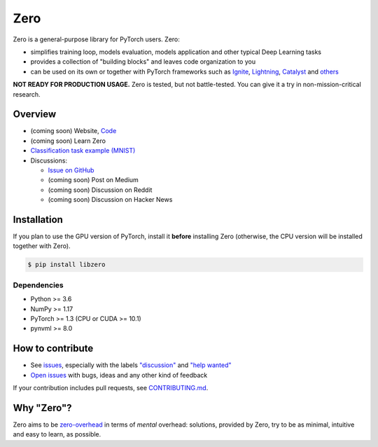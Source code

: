Zero
====

.. __INCLUDE_0__

Zero is a general-purpose library for PyTorch users. Zero:

- simplifies training loop, models evaluation, models application and other typical Deep
  Learning tasks
- provides a collection of "building blocks" and leaves code organization to you
- can be used on its own or together with PyTorch frameworks such as
  `Ignite <https://github.com/pytorch/ignite>`_,
  `Lightning <https://github.com/PytorchLightning/pytorch-lightning>`_,
  `Catalyst <https://github.com/catalyst-team/catalyst>`_ and
  `others <https://pytorch.org/ecosystem>`_

**NOT READY FOR PRODUCTION USAGE.** Zero is tested, but not battle-tested. You can give
it a try in non-mission-critical research.

Overview
--------

- (coming soon) Website, `Code <https://github.com/Yura52/zero>`_
- (coming soon) Learn Zero
- `Classification task example (MNIST) <https://github.com/Yura52/zero/blob/master/examples/mnist.py>`_
- Discussions:

  - `Issue on GitHub <https://github.com/Yura52/zero/issues/21>`_
  - (coming soon) Post on Medium
  - (coming soon) Discussion on Reddit
  - (coming soon) Discussion on Hacker News

.. __INCLUDE_1__

Installation
------------

If you plan to use the GPU version of PyTorch, install it **before** installing Zero
(otherwise, the CPU version will be installed together with Zero).

.. code-block:: bash

    $ pip install libzero

Dependencies
^^^^^^^^^^^^

- Python >= 3.6
- NumPy >= 1.17
- PyTorch >= 1.3 (CPU or CUDA >= 10.1)
- pynvml >= 8.0

How to contribute
-----------------

- See `issues <https://github.com/Yura52/zero/issues>`_, especially with the labels
  `"discussion" <https://github.com/Yura52/zero/issues?q=is%3Aopen+is%3Aissue+label%3A%22help+wanted%22+label%3Adiscussion>`_
  and `"help wanted" <https://github.com/Yura52/zero/issues?q=is%3Aopen+is%3Aissue+label%3A%22help+wanted%22>`_
- `Open issues <https://github.com/Yura52/zero/issues/new/choose>`_ with bugs, ideas and
  any other kind of feedback

If your contribution includes pull requests, see `CONTRIBUTING.md <https://github.com/Yura52/zero/blob/master/other/CONTRIBUTING.md>`_.

Why "Zero"?
-----------

Zero aims to be `zero-overhead <https://isocpp.org/wiki/faq/big-picture#zero-overhead-principle>`_
in terms of *mental* overhead: solutions, provided by Zero, try to be as minimal,
intuitive and easy to learn, as possible.
